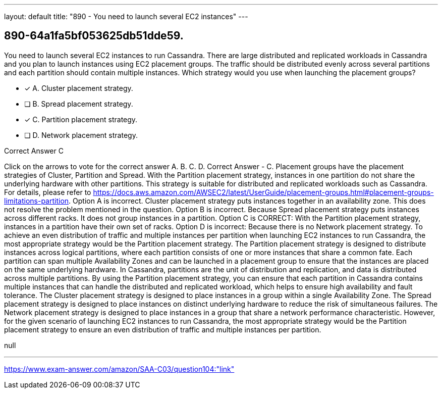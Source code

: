 ---
layout: default 
title: "890 - You need to launch several EC2 instances"
---


[.question]
== 890-64a1fa5bf053625db51dde59.


****

[.query]
--
You need to launch several EC2 instances to run Cassandra.
There are large distributed and replicated workloads in Cassandra and you plan to launch instances using EC2 placement groups.
The traffic should be distributed evenly across several partitions and each partition should contain multiple instances.
Which strategy would you use when launching the placement groups?


--

[.list]
--
* [*] A. Cluster placement strategy.
* [ ] B. Spread placement strategy.
* [*] C. Partition placement strategy.
* [ ] D. Network placement strategy.

--
****

[.answer]
Correct Answer  C

[.explanation]
--
Click on the arrows to vote for the correct answer
A.
B.
C.
D.
Correct Answer - C.
Placement groups have the placement strategies of Cluster, Partition and Spread.
With the Partition placement strategy, instances in one partition do not share the underlying hardware with other partitions.
This strategy is suitable for distributed and replicated workloads such as Cassandra.
For details, please refer to https://docs.aws.amazon.com/AWSEC2/latest/UserGuide/placement-groups.html#placement-groups-limitations-partition.
Option A is incorrect.
Cluster placement strategy puts instances together in an availability zone.
This does not resolve the problem mentioned in the question.
Option B is incorrect.
Because Spread placement strategy puts instances across different racks.
It does not group instances in a partition.
Option C is CORRECT: With the Partition placement strategy, instances in a partition have their own set of racks.
Option D is incorrect: Because there is no Network placement strategy.
To achieve an even distribution of traffic and multiple instances per partition when launching EC2 instances to run Cassandra, the most appropriate strategy would be the Partition placement strategy.
The Partition placement strategy is designed to distribute instances across logical partitions, where each partition consists of one or more instances that share a common fate. Each partition can span multiple Availability Zones and can be launched in a placement group to ensure that the instances are placed on the same underlying hardware.
In Cassandra, partitions are the unit of distribution and replication, and data is distributed across multiple partitions. By using the Partition placement strategy, you can ensure that each partition in Cassandra contains multiple instances that can handle the distributed and replicated workload, which helps to ensure high availability and fault tolerance.
The Cluster placement strategy is designed to place instances in a group within a single Availability Zone. The Spread placement strategy is designed to place instances on distinct underlying hardware to reduce the risk of simultaneous failures. The Network placement strategy is designed to place instances in a group that share a network performance characteristic.
However, for the given scenario of launching EC2 instances to run Cassandra, the most appropriate strategy would be the Partition placement strategy to ensure an even distribution of traffic and multiple instances per partition.
--

[.ka]
null

'''



https://www.exam-answer.com/amazon/SAA-C03/question104:"link"


